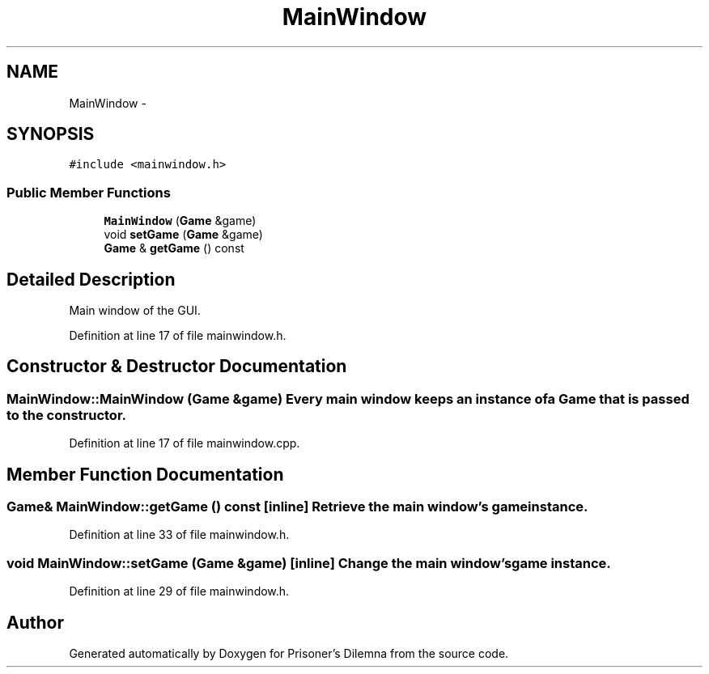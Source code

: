 .TH "MainWindow" 3 "Sun Apr 1 2012" "Version 0.1" "Prisoner's Dilemna" \" -*- nroff -*-
.ad l
.nh
.SH NAME
MainWindow \- 
.SH SYNOPSIS
.br
.PP
.PP
\fC#include <mainwindow.h>\fP
.SS "Public Member Functions"

.in +1c
.ti -1c
.RI "\fBMainWindow\fP (\fBGame\fP &game)"
.br
.ti -1c
.RI "void \fBsetGame\fP (\fBGame\fP &game)"
.br
.ti -1c
.RI "\fBGame\fP & \fBgetGame\fP () const "
.br
.in -1c
.SH "Detailed Description"
.PP 
Main window of the GUI. 
.PP
Definition at line 17 of file mainwindow.h.
.SH "Constructor & Destructor Documentation"
.PP 
.SS "MainWindow::MainWindow (\fBGame\fP &game)"Every main window keeps an instance of a \fBGame\fP that is passed to the constructor. 
.PP
Definition at line 17 of file mainwindow.cpp.
.SH "Member Function Documentation"
.PP 
.SS "\fBGame\fP& MainWindow::getGame () const\fC [inline]\fP"Retrieve the main window's game instance. 
.PP
Definition at line 33 of file mainwindow.h.
.SS "void MainWindow::setGame (\fBGame\fP &game)\fC [inline]\fP"Change the main window's game instance. 
.PP
Definition at line 29 of file mainwindow.h.

.SH "Author"
.PP 
Generated automatically by Doxygen for Prisoner's Dilemna from the source code.
